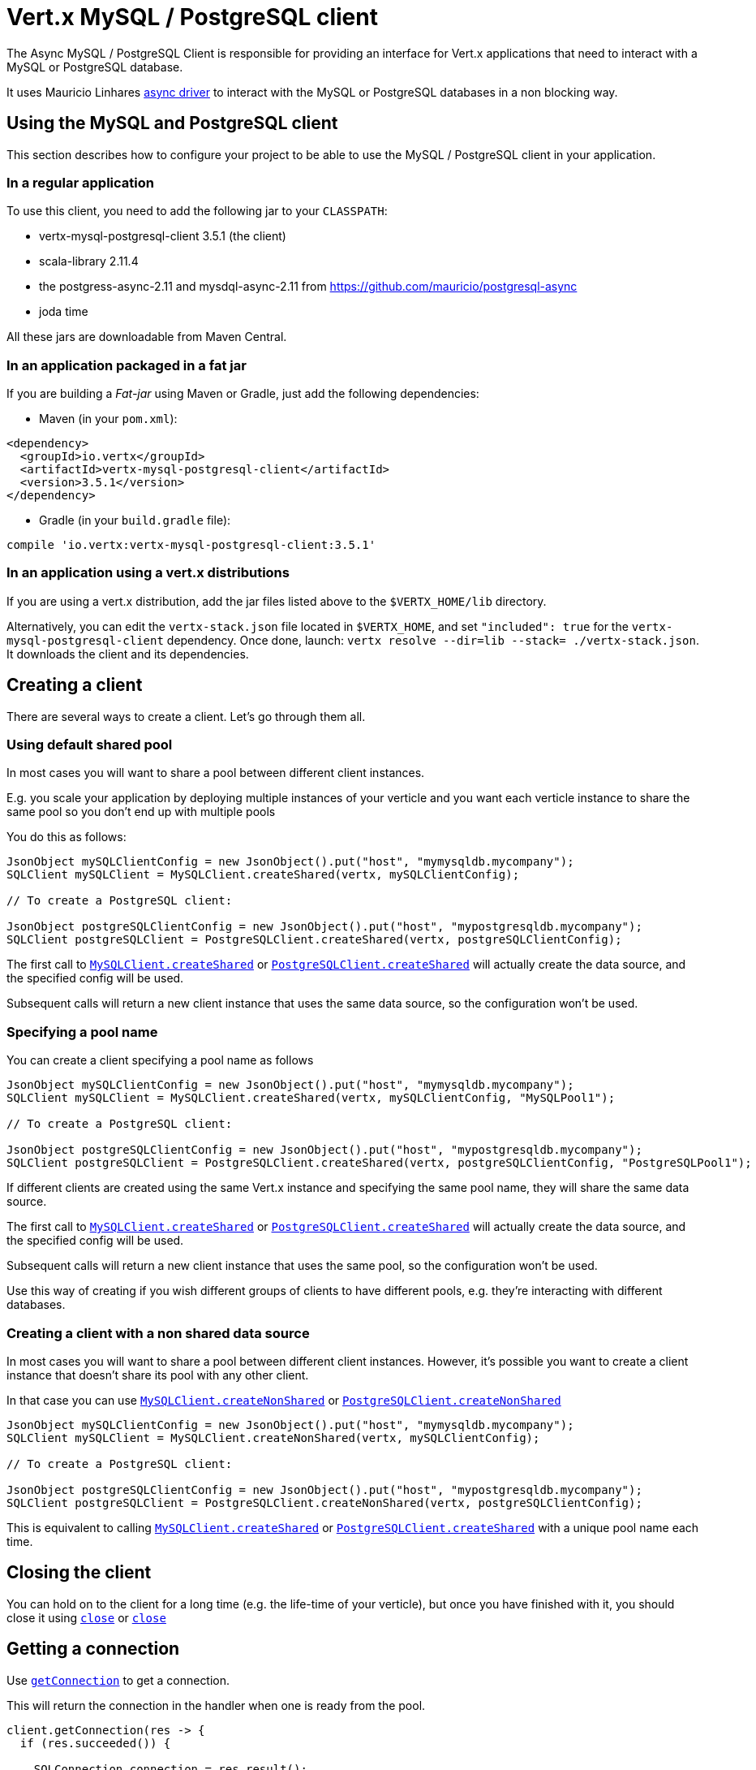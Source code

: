 = Vert.x MySQL / PostgreSQL client

The Async MySQL / PostgreSQL Client is responsible for providing an
interface for Vert.x applications that need to interact with a MySQL or PostgreSQL database.

It uses Mauricio Linhares https://github.com/mauricio/postgresql-async[async driver] to interact with the MySQL
or PostgreSQL databases in a non blocking way.

== Using the MySQL and PostgreSQL client

This section describes how to configure your project to be able to use the MySQL / PostgreSQL client in your
application.

=== In a regular application

To use this client, you need to add the following jar to your `CLASSPATH`:

* vertx-mysql-postgresql-client 3.5.1 (the client)
* scala-library 2.11.4
* the postgress-async-2.11 and mysdql-async-2.11 from https://github.com/mauricio/postgresql-async
* joda time

All these jars are downloadable from Maven Central.

=== In an application packaged in a fat jar

If you are building a _Fat-jar_ using Maven or Gradle, just add the following dependencies:

* Maven (in your `pom.xml`):

[source,xml,subs="+attributes"]
----
<dependency>
  <groupId>io.vertx</groupId>
  <artifactId>vertx-mysql-postgresql-client</artifactId>
  <version>3.5.1</version>
</dependency>
----

* Gradle (in your `build.gradle` file):

[source,groovy,subs="+attributes"]
----
compile 'io.vertx:vertx-mysql-postgresql-client:3.5.1'
----

=== In an application using a vert.x distributions

If you are using a vert.x distribution, add the jar files listed above to the `$VERTX_HOME/lib` directory.

Alternatively, you can edit the `vertx-stack.json` file located in `$VERTX_HOME`, and set `"included": true`
for the `vertx-mysql-postgresql-client` dependency. Once done, launch: `vertx resolve --dir=lib --stack=
./vertx-stack.json`. It downloads the client and its dependencies.

== Creating a client

There are several ways to create a client. Let's go through them all.

=== Using default shared pool

In most cases you will want to share a pool between different client instances.

E.g. you scale your application by deploying multiple instances of your verticle and you want each verticle instance
to share the same pool so you don't end up with multiple pools

You do this as follows:

[source,java]
----
JsonObject mySQLClientConfig = new JsonObject().put("host", "mymysqldb.mycompany");
SQLClient mySQLClient = MySQLClient.createShared(vertx, mySQLClientConfig);

// To create a PostgreSQL client:

JsonObject postgreSQLClientConfig = new JsonObject().put("host", "mypostgresqldb.mycompany");
SQLClient postgreSQLClient = PostgreSQLClient.createShared(vertx, postgreSQLClientConfig);
----

The first call to `link:../../apidocs/io/vertx/ext/asyncsql/MySQLClient.html#createShared-io.vertx.core.Vertx-io.vertx.core.json.JsonObject-[MySQLClient.createShared]`
or `link:../../apidocs/io/vertx/ext/asyncsql/PostgreSQLClient.html#createShared-io.vertx.core.Vertx-io.vertx.core.json.JsonObject-[PostgreSQLClient.createShared]`
will actually create the data source, and the specified config will be used.

Subsequent calls will return a new client instance that uses the same data source, so the configuration won't be used.

=== Specifying a pool name

You can create a client specifying a pool name as follows

[source,java]
----
JsonObject mySQLClientConfig = new JsonObject().put("host", "mymysqldb.mycompany");
SQLClient mySQLClient = MySQLClient.createShared(vertx, mySQLClientConfig, "MySQLPool1");

// To create a PostgreSQL client:

JsonObject postgreSQLClientConfig = new JsonObject().put("host", "mypostgresqldb.mycompany");
SQLClient postgreSQLClient = PostgreSQLClient.createShared(vertx, postgreSQLClientConfig, "PostgreSQLPool1");
----

If different clients are created using the same Vert.x instance and specifying the same pool name, they will
share the same data source.

The first call to `link:../../apidocs/io/vertx/ext/asyncsql/MySQLClient.html#createShared-io.vertx.core.Vertx-io.vertx.core.json.JsonObject-java.lang.String-[MySQLClient.createShared]`
or `link:../../apidocs/io/vertx/ext/asyncsql/PostgreSQLClient.html#createShared-io.vertx.core.Vertx-io.vertx.core.json.JsonObject-java.lang.String-[PostgreSQLClient.createShared]`
will actually create the data source, and the specified config will be used.

Subsequent calls will return a new client instance that uses the same pool, so the configuration won't be used.

Use this way of creating if you wish different groups of clients to have different pools, e.g. they're
interacting with different databases.

=== Creating a client with a non shared data source

In most cases you will want to share a pool between different client instances.
However, it's possible you want to create a client instance that doesn't share its pool with any other client.

In that case you can use `link:../../apidocs/io/vertx/ext/asyncsql/MySQLClient.html#createNonShared-io.vertx.core.Vertx-io.vertx.core.json.JsonObject-[MySQLClient.createNonShared]`
or `link:../../apidocs/io/vertx/ext/asyncsql/PostgreSQLClient.html#createNonShared-io.vertx.core.Vertx-io.vertx.core.json.JsonObject-[PostgreSQLClient.createNonShared]`

[source,java]
----
JsonObject mySQLClientConfig = new JsonObject().put("host", "mymysqldb.mycompany");
SQLClient mySQLClient = MySQLClient.createNonShared(vertx, mySQLClientConfig);

// To create a PostgreSQL client:

JsonObject postgreSQLClientConfig = new JsonObject().put("host", "mypostgresqldb.mycompany");
SQLClient postgreSQLClient = PostgreSQLClient.createNonShared(vertx, postgreSQLClientConfig);
----

This is equivalent to calling `link:../../apidocs/io/vertx/ext/asyncsql/MySQLClient.html#createShared-io.vertx.core.Vertx-io.vertx.core.json.JsonObject-java.lang.String-[MySQLClient.createShared]`
or `link:../../apidocs/io/vertx/ext/asyncsql/PostgreSQLClient.html#createShared-io.vertx.core.Vertx-io.vertx.core.json.JsonObject-java.lang.String-[PostgreSQLClient.createShared]`
with a unique pool name each time.

== Closing the client

You can hold on to the client for a long time (e.g. the life-time of your verticle), but once you have finished with
it, you should close it using `link:../../apidocs/io/vertx/ext/sql/SQLClient.html#close-io.vertx.core.Handler-[close]` or
`link:../../apidocs/io/vertx/ext/sql/SQLClient.html#close--[close]`

== Getting a connection

Use `link:../../apidocs/io/vertx/ext/sql/SQLClient.html#getConnection-io.vertx.core.Handler-[getConnection]` to get a connection.

This will return the connection in the handler when one is ready from the pool.

[source,java]
----
client.getConnection(res -> {
  if (res.succeeded()) {

    SQLConnection connection = res.result();

    // Got a connection

  } else {
    // Failed to get connection - deal with it
  }
});
----

Once you've finished with the connection make sure you close it afterwards.

The connection is an instance of `link:../../apidocs/io/vertx/ext/sql/SQLConnection.html[SQLConnection]` which is a common interface used by
other SQL clients.

You can learn how to use it in the http://vertx.io/docs/vertx-sql-common/java/[common sql interface] documentation.

=== Note about date and timestamps

Whenever you get dates back from the database, this service will implicitly convert them into ISO 8601
(`yyyy-MM-ddTHH:mm:ss.SSS`) formatted strings. MySQL usually discards milliseconds, so you will regularly see `.000`.

=== Note about last inserted ids

When inserting new rows into a table, you might want to retrieve auto-incremented ids from the database. The JDBC API
usually lets you retrieve the last inserted id from a connection. If you use MySQL, it will work the way it does like
the JDBC API. In PostgreSQL you can add the
http://www.postgresql.org/docs/current/static/sql-insert.html["RETURNING" clause] to get the latest inserted ids. Use
one of the `query` methods to get access to the returned columns.

=== Note about stored procedures

The `call` and `callWithParams` methods are not implemented currently.

== Configuration

Both the PostgreSql and MySql clients take the same configuration:

----
{
  "host" : <your-host>,
  "port" : <your-port>,
  "maxPoolSize" : <maximum-number-of-open-connections>,
  "username" : <your-username>,
  "password" : <your-password>,
  "database" : <name-of-your-database>,
  "charset" : <name-of-the-character-set>,
  "queryTimeout" : <timeout-in-milliseconds>,
  "sslMode" : <"disable"|"prefer"|"require"|"verify-ca"|"verify-full">,
  "sslRootCert" : <path to file with certificate>
}
----

`host`:: The host of the database. Defaults to `localhost`.
`port`:: The port of the database. Defaults to `5432` for PostgreSQL and `3306` for MySQL.
`maxPoolSize`:: The number of connections that may be kept open. Defaults to `10`.
`username`:: The username to connect to the database. Defaults to `postgres` for PostgreSQL and `root` for MySQL.
`password`:: The password to connect to the database. Default is not set, i.e. it uses no password.
`database`:: The name of the database you want to connect to. Defaults to `testdb`.
`charset`:: The name of the character set you want to use for the connection. Defaults to `UTF-8`.
`queryTimeout`:: The timeout to wait for a query in milliseconds. Defaults to `10000` (= 10 seconds).
`sslMode` :: If you want to enable SSL support you should enable this parameter.
             For example to connect Heroku you will need to use *prefer*.

   "disable" ::: only try a non-SSL connection
   "prefer"  ::: first try an SSL connection; if that fails, try a non-SSL connection
   "require"  ::: only try an SSL connection, but don't verify Certificate Authority
   "verify-ca"  ::: only try an SSL connection, and verify that the server certificate is issued by a trusted
                    certificate authority (CA)
   "verify-full"  ::: only try an SSL connection, verify that the server certificate is issued by a trusted CA and
                      that the server host name matches that in the certificate
`sslRootCert` :: Path to SSL root certificate file. Is used if you want to verify privately issued certificate.
                 Refer to https://github.com/mauricio/postgresql-async[postgresql-async] documentation for more details.